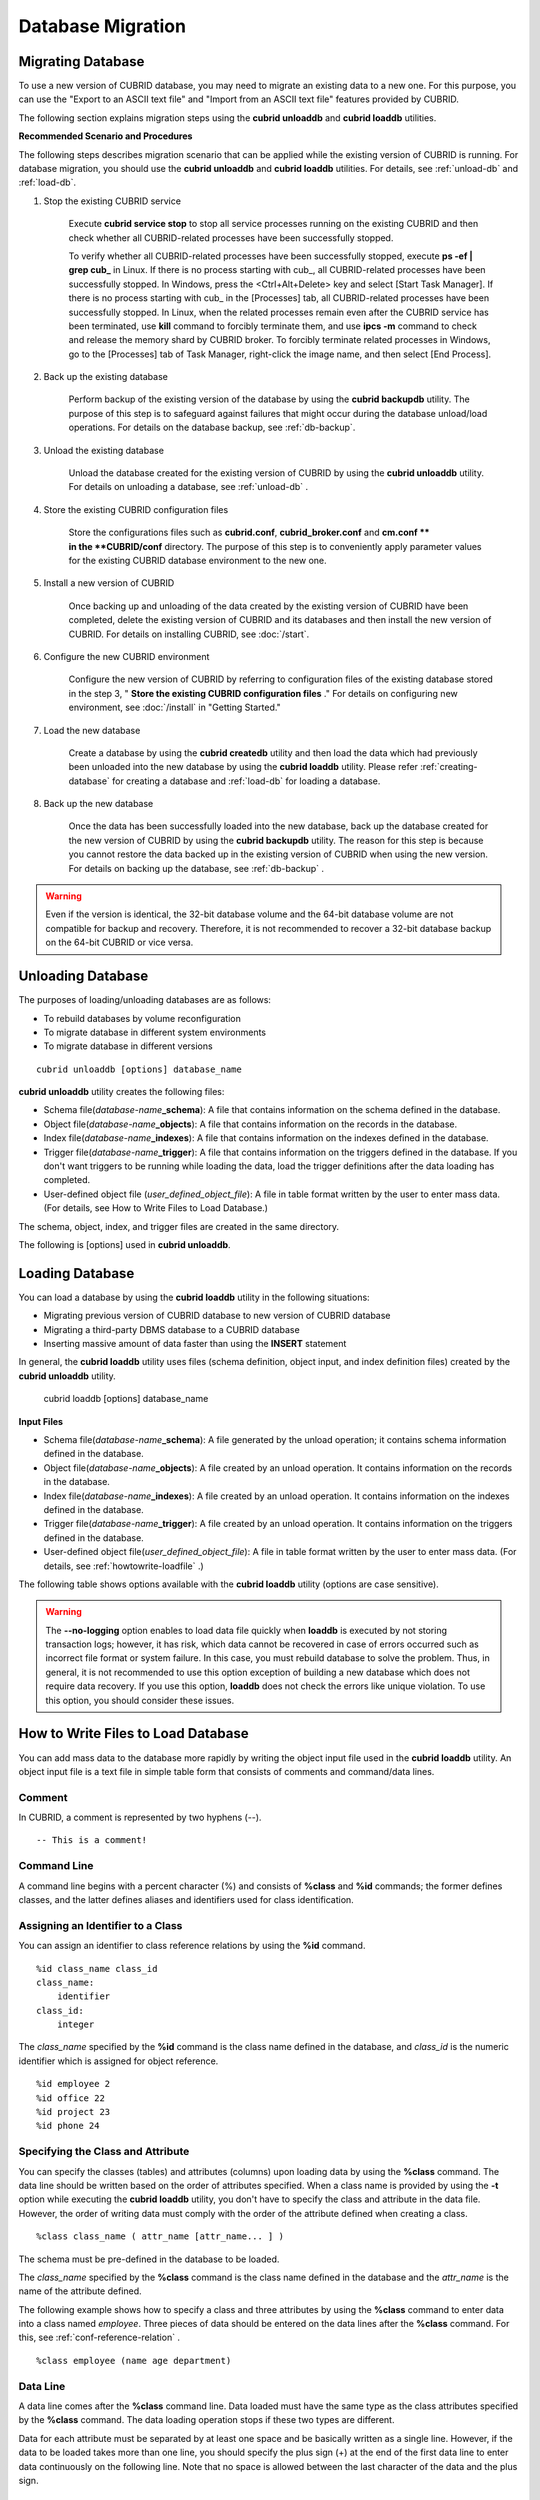 ******************
Database Migration
******************

Migrating Database
==================

To use a new version of CUBRID database, you may need to migrate an existing data to a new one. For this purpose, you can use the "Export to an ASCII text file" and "Import from an ASCII text file" features provided by CUBRID. 

The following section explains migration steps using the **cubrid unloaddb** and **cubrid loaddb** utilities.

**Recommended Scenario and Procedures**

The following steps describes migration scenario that can be applied while the existing version of CUBRID is running. For database migration, you should use the **cubrid unloaddb** and **cubrid loaddb** utilities. For details, see :ref:`unload-db` and :ref:`load-db`.

#. Stop the existing CUBRID service

    Execute **cubrid service stop** to stop all service processes running on the existing CUBRID and then check whether all CUBRID-related processes have been successfully stopped. 

    To verify whether all CUBRID-related processes have been successfully stopped, execute **ps -ef | grep cub\_** in Linux. If there is no process starting with cub\_, all CUBRID-related processes have been successfully stopped. In Windows, press the <Ctrl+Alt+Delete> key and select [Start Task Manager]. If there is no process starting with cub\_ in the [Processes] tab, all CUBRID-related processes have been successfully stopped. In Linux, when the related processes remain even after the CUBRID service has been terminated, use **kill** command to forcibly terminate them, and use **ipcs -m** command to check and release the memory shard by CUBRID broker. To forcibly terminate related processes in Windows, go to the [Processes] tab of Task Manager, right-click the image name, and then select [End Process].

#. Back up the existing database

    Perform backup of the existing version of the database by using the **cubrid backupdb** utility. The purpose of this step is to safeguard against failures that might occur during the database unload/load operations. For details on the database backup, see :ref:`db-backup`.

#. Unload the existing database

    Unload the database created for the existing version of CUBRID by using the **cubrid unloaddb** utility. For details on unloading a database, see :ref:`unload-db` .

#. Store the existing CUBRID configuration files

    Store the configurations files such as **cubrid.conf**, **cubrid_broker.conf** and **cm.conf ** in the **CUBRID/conf** directory. The purpose of this step is to conveniently apply parameter values for the existing CUBRID database environment to the new one.

#. Install a new version of CUBRID

    Once backing up and unloading of the data created by the existing version of CUBRID have been completed, delete the existing version of CUBRID and its databases and then install the new version of CUBRID. For details on installing CUBRID, see :doc:`/start`.

#. Configure the new CUBRID environment

    Configure the new version of CUBRID by referring to configuration files of the existing database stored in the step 3, " **Store the existing CUBRID configuration files** ." For details on configuring new environment, see :doc:`/install` in "Getting Started."

#. Load the new database

    Create a database by using the **cubrid createdb** utility and then load the data which had previously been unloaded into the new database by using the **cubrid loaddb** utility. Please refer :ref:`creating-database` for creating a database and :ref:`load-db` for loading a database.
    
#. Back up the new database

    Once the data has been successfully loaded into the new database, back up the database created for the new version of CUBRID by using the **cubrid backupdb** utility. The reason for this step is because you cannot restore the data backed up in the existing version of CUBRID when using the new version. For details on backing up the database, see :ref:`db-backup` .

.. warning:: 

    Even if the version is identical, the 32-bit database volume and the 64-bit database volume are not compatible for backup and recovery. Therefore, it is not recommended to recover a 32-bit database backup on the 64-bit CUBRID or vice versa.

.. _unload-db:
    
Unloading Database
==================

The purposes of loading/unloading databases are as follows:

*   To rebuild databases by volume reconfiguration
*   To migrate database in different system environments
*   To migrate database in different versions

::

    cubrid unloaddb [options] database_name

**cubrid unloaddb** utility creates the following files:

*   Schema file(*database-name*\ **_schema**): A file that contains information on the schema defined in the database.
*   Object file(*database-name*\ **_objects**): A file that contains information on the records in the database.
*   Index file(*database-name*\ **_indexes**): A file that contains information on the indexes defined in the database.
*   Trigger file(*database-name*\ **_trigger**): A file that contains information on the triggers defined in the database. If you don't want triggers to be running while loading the data, load the trigger definitions after the data loading has completed.

*   User-defined object file (*user_defined_object_file*): A file in table format written by the user to enter mass data. (For details, see How to Write Files to Load Database.)


The schema, object, index, and trigger files are created in the same directory.

The following is [options] used in **cubrid unloaddb**.

.. program:: unloaddb

.. option:: -i, --input-class-file FILE

    This option specifies the name of the file which stored the names of classes to unload. ::

        cubrid unloaddb -i table_list.txt demodb

    The following example shows an input file (table_list.txt). ::

        table_1
        table_2
        ..
        table_n

    This option can be used together with the **--input-class-only** option that creates the schema file related to only those tables included in the input file. ::

        cubrid unloaddb --input-class-only -i table_list.txt demodb

    This option can be used together with the **--include-reference** option that creates the object reference as well.    ::

        cubrid unloaddb --include-reference -i table_list.txt demodb

.. option:: --include-reference

    This option is used together with the **-i** option, and also creates the object reference.

.. option:: --input-class-only

    This option is used together with the **-i** option, and creates only the file of the schemas which are specified by the file of the **-i** option.

.. option:: --lo-count=COUNT

    This option specifies the number of large object (LO) data files to be created in a single. The default value is 0.

.. option:: --estimated-size=NUMBER

    This option allows you to assign hash memory to store records of the database to be unloaded. If the **--estimated-size** option is not specified, the number of records of the database is determined based on recent statistics information. This option can be used if the recent statistics information has not been updated or if a large amount of hash memory needs to be assigned. Therefore, if the number given as the argument for the option is too small, the unload performance deteriorates due to hash conflicts. ::

        cubrid unloaddb --estimated-size=1000 demodb

.. option:: --cached-pages=NUMBER

    The **--cached-pages** option specifies the number of pages of tables to be cached in the memory. Each page is 4,096 bytes. The administrator can configure the number of pages taking into account the memory size and speed. If this option is not specified, the default value is 100 pages. ::

        cubrid unloaddb --cached-pages 500 demodb

.. option:: -O, --output-path=PATH

    This option specifies the directory in which to create schema and object files. If this is not specified, files are created in the current directory. ::

        cubrid unloaddb -O ./CUBRID/Databases/demodb demodb

    If the specified directory does not exist, the following error message will be displayed. ::

        unloaddb: No such file or directory.

.. option:: -s, --schema-only

    This option specifies that only the schema file will be created from amongst all the output files which can be created by the unload operation.    ::
    
        cubrid unloaddb -s demodb

.. option:: -d, --data-only

    This option specifies that only the data file will be created from amongst all of the output files which can be created by the unload operation. ::

        cubrid unloaddb -d demodb

.. option:: --output-prefix=PREFIX

    This option specifies the prefix for the names of schema and object files created by the unload operation. Once the example is executed, the schema file name becomes *abcd_schema* and the object file name becomes *abcd_objects*. If the **--output-prefix** option is not specified, the name of the database to be unloaded is used as the prefix. ::

        cubrid unloaddb --output-prefix abcd demodb

.. option:: --hash-file
    
    This option specifies the name of the hash file.

.. option:: -v, --verbose

    This option displays detailed information on the database tables and records being unloaded while the unload operation is under way. ::

        cubrid unloaddb -v demodb

.. option:: --use-delimiter

    This option writes the double quot(") on the beginning and end of an identifier. The default is not to write the double quot(").
    
.. option:: -S, --SA-mode

    The **-S** option performs the unload operation by accessing the database in standalone mode. ::
    
        cubrid unloaddb -S demodb

.. option:: -C, --CS-mode

    The **-C** option performs the unload operation by accessing the database in client/server mode. ::

        cubrid unloaddb -C demodb

.. option:: --datafile-per-class

    This option specifies that the output file generated through unload operation creates a data file per each table. The file name is generated as *<Database Name>_<Table Name>*\_ **objects** for each table. However, all column values in object types are unloaded as NULL and %id class_name class_id part is not written in the unloaded file (see :ref:`howtowrite-loadfile`). ::

        cubrid unloaddb --datafile-per-class demodb

.. _load-db:
        
Loading Database
================

You can load a database by using the **cubrid loaddb** utility in the following situations:

*   Migrating previous version of CUBRID database to new version of CUBRID database
*   Migrating a third-party DBMS database to a CUBRID database
*   Inserting massive amount of data faster than using the **INSERT** statement

In general, the **cubrid loaddb** utility uses files (schema definition, object input, and index definition files) created by the **cubrid unloaddb** utility.

    cubrid loaddb [options] database_name

**Input Files**

*   Schema file(*database-name*\ **_schema**): A file generated by the unload operation; it contains schema information defined in the database.
*   Object file(*database-name*\ **_objects**): A file created by an unload operation. It contains information on the records in the database.
*   Index file(*database-name*\ **_indexes**): A file created by an unload operation. It contains information on the indexes defined in the database.
*   Trigger file(*database-name*\ **_trigger**): A file created by an unload operation. It contains information on the triggers defined in the database.
*   User-defined object file(*user_defined_object_file*): A file in table format written by the user to enter mass data. (For details, see :ref:`howtowrite-loadfile` .)

The following table shows options available with the **cubrid loaddb** utility (options are case sensitive).

.. program:: loaddb

.. option:: -u, --user=ID

    This option specifies the user account of a database where records are loaded. If the option is not specified, the default value is **PUBLIC**. ::

        cubrid loaddb -u admin -d demodb_objects newdb

.. option:: -p, --password=PASS

    This option specifies the password of a database user who will load records. If the option is not specified, you will be prompted to enter the password. ::

        cubrid loaddb -p admin -d demodb_objects newdb

        
.. option:: --data-file-check-only

    This option checks only the syntax of the data contained in demodb_objects, and does not load the data to the database. ::

        cubrid loaddb --data-file-check-only -d demodb_objects newdb

.. option:: -l, --load-only

    This option loads data directly without checking the syntax of the data to be loaded. If the **-l** option is used, loading speed increases because data is loaded without checking the syntax included in demodb_objects, but an error might occur. ::

        cubrid loaddb -l -d demodb_objects newdb

.. option:: --estimated-size=NUMBER

    This option can be used to improve loading performance when the number of records to be unloaded exceeds the default value of 5,000. You can improve the load performance by assigning large hash memory for record storage with this option. ::

        cubrid loaddb --estimated-size 8000 -d demodb_objects newdb

.. option:: -v, --verbose

    This option shows how to display detailed information on the tables and records of the database being loaded while the database loading operation is performed. You can check the detailed information such as the progress, the class being loaded and the number of records to be entered. ::

        cubrid loaddb -v -d demodb_objects newdb

.. option:: -c, --periodic-commit=COUNT

    This option commits periodically every time COUNT records are entered into the database. If this option is not specified, all records included in demodb_objects are loaded to the database before the transaction is committed. If this option is used together with the **-s** or **-i** option, commit is performed periodically every time 100 DDL statements are loaded. 
    
    The recommended commit interval varies depending on the data to be loaded. It is recommended that the parameter of the **-c** option be configured to 50 for schema loading, 1,000 for record loading, and 1 for index loading. ::

        cubrid loaddb -c 100 -d demodb_objects newdb

.. option:: --no-oid

    The following is a command that loads records into newdb ignoring the OIDs in demodb_objects. ::
    
        cubrid loaddb --no-oid -d demodb_objects newdb

.. option:: --no-statistics

    The following is a command that does not update the statistics information of newdb after loading demodb_objects. It is useful especially when small data is loaded to a relatively big database; you can improve the load performance by using this command. ::

        cubrid loaddb --no-statistics -d demodb_objects newdb
        
.. option:: -s, --schema-file=FILE[:LINE]

    This option loads the schema information defined in the schema file, from the LINE-th. On the following example, demodb_schema is a file created by the unload operation and contains the schema information of the unloaded database. You can load the actual records after loading the schema information first by using the **-s** option. ::

        cubrid loaddb -u dba -s demodb_schema newdb

        Start schema loading.
        Total       86 statements executed.
        Schema loading from demodb_schema finished.
        Statistics for Catalog classes have been updated.

    The following loads the triggers defined in *demodb* into the newly created newdb database. demodb_trigger is a file created by the unload operation and contains the trigger information of the unloaded database. It is recommended to load the schema information after loading the records. ::

        cubrid loaddb -u dba -s demodb_trigger newdb

.. option:: -i, --index-file=FILE[:LINE]

    The following loads the index information defined in the index file, from the LINE-th. On the following example, demo_indexes is a file created by the unload operation and contains the index information of the unloaded database. You can create indexes with the **-i** option, after loading records with the **-d** option. ::

        cubrid loaddb -c 100 -d demodb_objects newdb
        cubrid loaddb -u dba -i demodb_indexes newdb

.. option:: -d, --data-file=FILE

    This option loads the record information into newdb by specifying the data file or the user-defined object file. demodb_objects is either an object file created by the unload operation or a user-defined object file written by the user for mass data loading. ::

        cubrid loaddb -u dba -d demodb_objects newdb

.. option:: -t, --table=TABLE

    This option specifies the table name if a table name header is omitted in the data file to be loaded. ::

        cubrid loaded -u dba -d demodb_objects -t tbl_name newdb

.. option:: --error-control-file

    This option specifies the file that describes how to handle specific errors occurring during database loading. ::

        cubrid loaddb --error-control-file=error_test -d demodb_objects newdb

    For the server error code name, see the **$CUBRID/include/dbi.h** file.

    For error messages by error code (error number), see the number under $set 5 MSGCAT_SET_ERROR in the **$CUBRID/msg/**\ *<character set name>*\ **/cubrid.msg** file. ::

        vi $CUBRID/msg/en_US/cubrid.msg
         
        $set 5 MSGCAT_SET_ERROR
        1 Missing message for error code %1$d.
        2 Internal system failure: no more specific information is available.
        3 Out of virtual memory: unable to allocate %1$ld memory bytes.
        4 Has been interrupted.
        ...
        670 Operation would have caused one or more unique constraint violations.
        ...

    The format of a file that details specific errors is as follows:
    
    *   -<error code>: Configures to ignore the error that corresponds to the <error code> (**loaddb** is continuously executed even when an error occurs while it is being executed).

    *   +<error code>: Configures not to ignore the error that corresponds to the <error code> (**loaddb** is stopped when an error occurs while it is being executed).

    *   +DEFAULT: Configures not to ignore errors from 24 to 33.

    If the file that details errors is not specified by using the **--error-control-file** option, the **loaddb** utility is configured to ignore errors from 24 to 33 by default. As a warning error, it indicates that there is no enough space in the database volume. If there is no space in the assigned database volume, a generic volume is automatically created.

    The following example shows a file that details errors.

    *  The warning errors from 24 to 33 indicating DB volume space is insufficient are not ignored by configuring +DEFAULT.
    *  The error code 2 is not ignored because +2 has been specified later, even when -2 has been specified first.
    *  -670 has been specified to ignore the error code 670, which is a unique violation error.
    *  #-115 has been processed as a comment since # is added. ::

        vi error_file
         
        +DEFAULT
        -2
        -670
        #-115 --> comment
        +2

.. option:: --ignore-class-file

    You can specify a file that lists classes to be ignored during loading records. All records of classes except ones specified in the file will be loaded. ::

        cubrid loaddb --ignore-class-file=skip_class_list -d demodb_objects newdb

.. warning::

    The **--no-logging** option enables to load data file quickly when **loaddb** is executed by not storing transaction logs; however, it has risk, which data cannot be recovered in case of errors occurred such as incorrect file format or system failure. In this case, you must rebuild database to solve the problem. Thus, in general, it is not recommended to use this option exception of building a new database which does not require data recovery. If you use this option, **loaddb** does not check the errors like unique violation. To use this option, you should consider these issues.

.. _howtowrite-loadfile:

How to Write Files to Load Database
===================================

You can add mass data to the database more rapidly by writing the object input file used in the **cubrid loaddb** utility. An object input file is a text file in simple table form that consists of comments and command/data lines.

Comment
-------

In CUBRID, a comment is represented by two hyphens (--). ::

    -- This is a comment!

Command Line
------------

A command line begins with a percent character (%) and consists of **%class** and **%id** commands; the former defines classes, and the latter defines aliases and identifiers used for class identification.

.. _assign-id-to-class:

Assigning an Identifier to a Class
----------------------------------

You can assign an identifier to class reference relations by using the **%id** command. ::

    %id class_name class_id
    class_name:
        identifier
    class_id:
        integer

The *class_name* specified by the **%id** command is the class name defined in the database, and *class_id* is the numeric identifier which is assigned for object reference.

::

    %id employee 2
    %id office 22
    %id project 23
    %id phone 24

Specifying the Class and Attribute
----------------------------------

You can specify the classes (tables) and attributes (columns) upon loading data by using the **%class** command. The data line should be written based on the order of attributes specified. When a class name is provided by using the **-t** option while executing the **cubrid loaddb** utility, you don't have to specify the class and attribute in the data file. However, the order of writing data must comply with the order of the attribute defined when creating a class. ::

    %class class_name ( attr_name [attr_name... ] )

The schema must be pre-defined in the database to be loaded.

The *class_name* specified by the **%class** command is the class name defined in the database and the *attr_name* is the name of the attribute defined.

The following example shows how to specify a class and three attributes by using the **%class** command to enter data into a class named *employee*. Three pieces of data should be entered on the data lines after the **%class** command. For this, see :ref:`conf-reference-relation` . ::

    %class employee (name age department)

Data Line
---------

A data line comes after the **%class** command line. Data loaded must have the same type as the class attributes specified by the **%class** command. The data loading operation stops if these two types are different.

Data for each attribute must be separated by at least one space and be basically written as a single line. However, if the data to be loaded takes more than one line, you should specify the plus sign (+) at the end of the first data line to enter data continuously on the following line. Note that no space is allowed between the last character of the data and the plus sign.

Loading an Instance
-------------------

As shown below, you can load an instance that has the same type as the specified class attribute. Each piece of data is separated by at least one space.

::

    %class employee (name)
    'jordan' 
    'james'  
    'garnett'
    'malone'

Assigning an Instance Number
----------------------------

You can assign a number to a given instance at the beginning of the data line. An instance number is a unique positive number in the specified class. Spaces are not allowed between the number and the colon (:). Assigning an instance number is used to configure the reference relation for later.

::

    %class employee (name)
    1: 'jordan' 
    2: 'james'  
    3: 'garnett' 
    4: 'malone' 

.. _conf-reference-relation:
    
Configuring Reference Relation
------------------------------

You can configure the object reference relation by specifying the reference class after an "at sign (**@**)" and the instance number after the "vertical line (|)." ::

    @class_ref | instance_no
    class_ref:
         class_name
         class_id

Specify a class name or a class id after the **@** sign, and an instance number after a vertical line (|). Spaces are not allowed before and after a vertical line (|).

The following example shows how to load class instances into the *paycheck* class. The *name* attribute references an instance of the *employee* class. As in the last line, data is loaded as **NULL** if you configure the reference relation by using an instance number not specified earlier. ::

    %class paycheck(name department salary)
    @employee|1   'planning'   8000000   
    @employee|2   'planning'   6000000  
    @employee|3   'sales'   5000000  
    @employee|4   'development'   4000000
    @employee|5   'development'   5000000

Since the id 21 was assigned to the *employee* class by using the **%id** command in the :ref:`assign-id-to-class` section, the above example can be written as follows: ::

    %class paycheck(name department salary)
    @21|1   'planning'   8000000   
    @21|2   'planning'   6000000  
    @21|3   'sales'   5000000  
    @21|4   'development'   4000000
    @21|5   'development'   5000000
